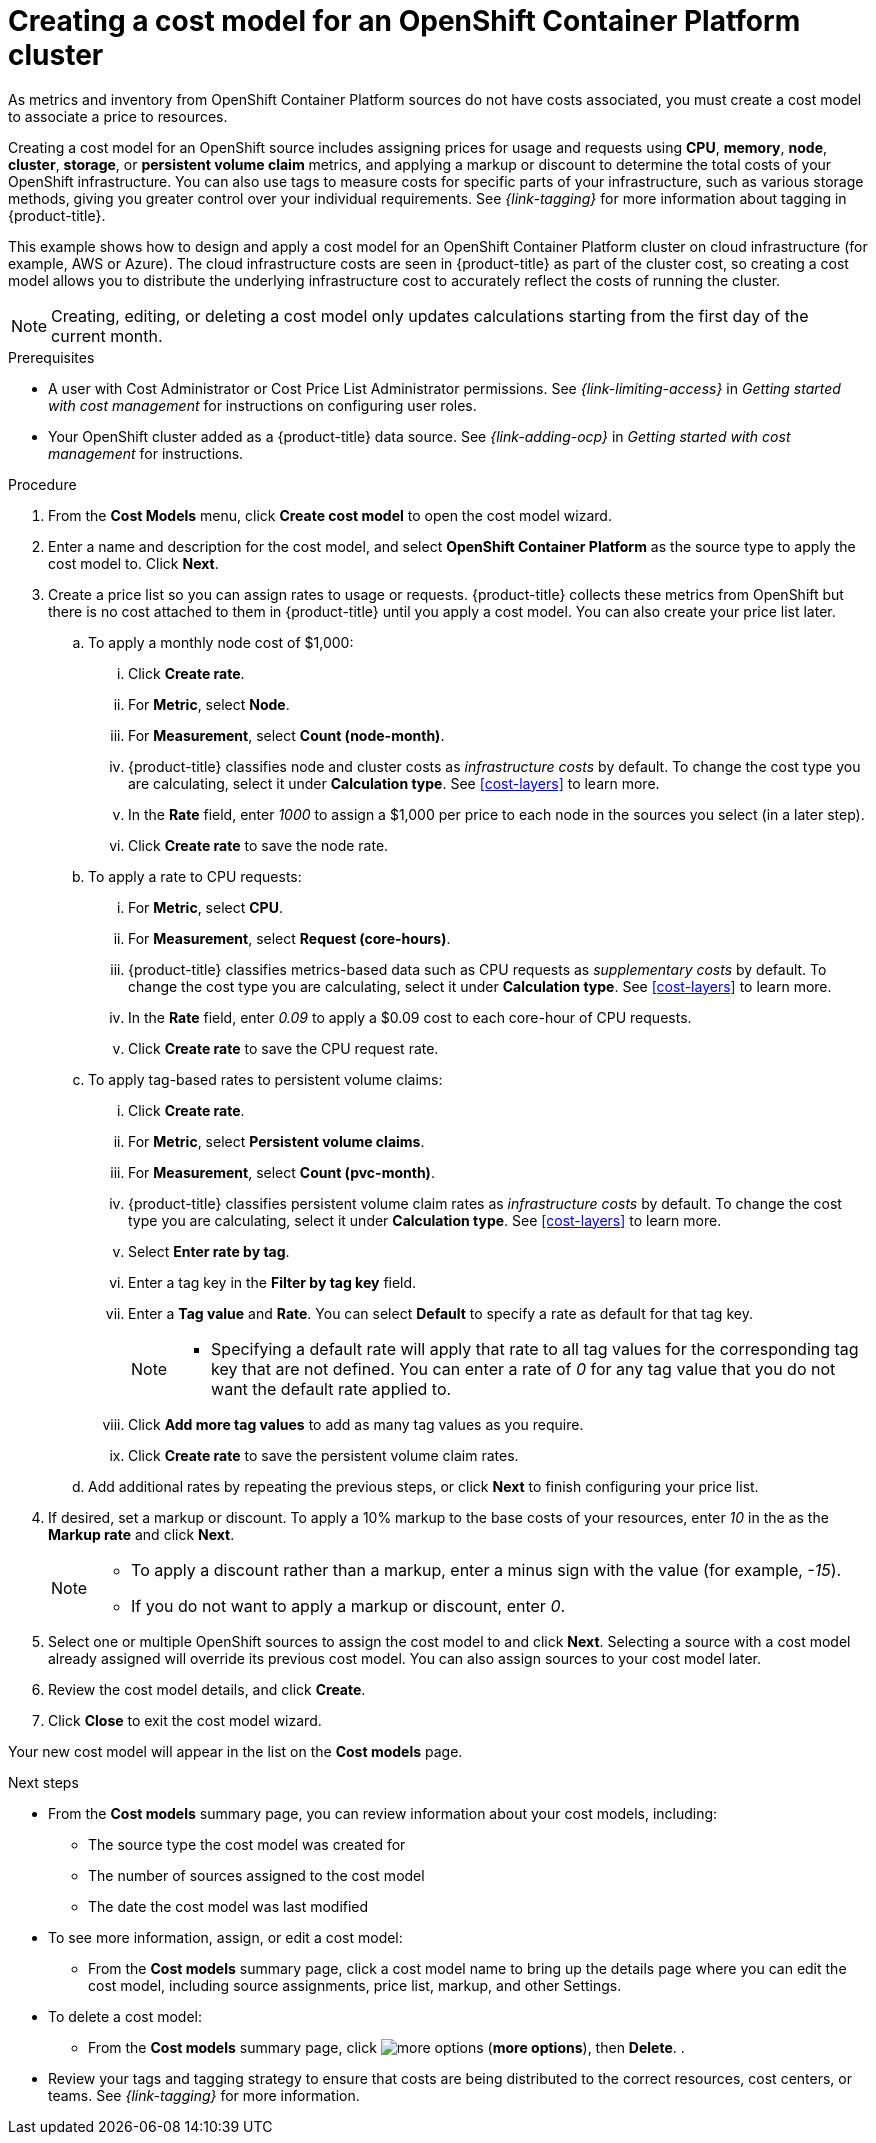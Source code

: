 // Module included in the following assemblies:
//
// assembly-setting-up-cost-models.adoc
:_module-type: PROCEDURE
:experimental:

[id="creating-an-ocp-cost-model_{context}"]
= Creating a cost model for an OpenShift Container Platform cluster

[role="_abstract"]
As metrics and inventory from OpenShift Container Platform sources do not have costs associated, you must create a cost model to associate a price to resources.

Creating a cost model for an OpenShift source includes assigning prices for usage and requests using *CPU*, *memory*, *node*, *cluster*, *storage*, or *persistent volume claim* metrics, and applying a markup or discount to determine the total costs of your OpenShift infrastructure. You can also use tags to measure costs for specific parts of your infrastructure, such as various storage methods, giving you greater control over your individual requirements. See _{link-tagging}_ for more information about tagging in {product-title}.

This example shows how to design and apply a cost model for an OpenShift Container Platform cluster on cloud infrastructure (for example, AWS or Azure). The cloud infrastructure costs are seen in {product-title} as part of the cluster cost, so creating a cost model allows you to distribute the underlying infrastructure cost to accurately reflect the costs of running the cluster.

[NOTE]
====
Creating, editing, or deleting a cost model only updates calculations starting from the first day of the current month.  
====
////
* How to account for monthly OpenShift cluster and node costs
* How to assign rates to OpenShift metrics and usage
* How to apply tag-based rates to persistent volume claims
* How to classify costs as _infrastructure_ or _supplementary_
* How to apply a _markup_ against your _raw cost_ to get the _usage cost_
////

.Prerequisites

* A user with Cost Administrator or Cost Price List Administrator permissions. See _{link-limiting-access}_ in _Getting started with cost management_ for instructions on configuring user roles.
* Your OpenShift cluster added as a {product-title} data source. See _{link-adding-ocp}_ in _Getting started with cost management_ for instructions.

.Procedure

. From the *Cost Models* menu, click btn:[Create cost model] to open the cost model wizard.
. Enter a name and description for the cost model, and select *OpenShift Container Platform* as the source type to apply the cost model to. Click btn:[Next].

. Create a price list so you can assign rates to usage or requests. {product-title} collects these metrics from OpenShift but there is no cost attached to them in {product-title} until you apply a cost model. You can also create your price list later.
.. To apply a monthly node cost of $1,000:
... Click btn:[Create rate].
... For *Metric*, select *Node*.
... For *Measurement*, select *Count (node-month)*.
... {product-title} classifies node and cluster costs as _infrastructure costs_ by default. To change the cost type you are calculating, select it under *Calculation type*. See xref:cost-layers[] to learn more.
... In the *Rate* field, enter _1000_ to assign a $1,000 per  price to each node in the sources you select (in a later step).
... Click btn:[Create rate] to save the node rate.
.. To apply a rate to CPU requests:
... For *Metric*, select *CPU*.
... For *Measurement*, select *Request (core-hours)*.
... {product-title} classifies metrics-based data such as CPU requests as _supplementary costs_ by default. To change the cost type you are calculating, select it under *Calculation type*. See xref:cost-layers[] to learn more.
... In the *Rate* field, enter _0.09_ to apply a $0.09 cost to each core-hour of CPU requests.
... Click btn:[Create rate] to save the CPU request rate.
.. To apply tag-based rates to persistent volume claims:
... Click btn:[Create rate].
... For *Metric*, select *Persistent volume claims*.
... For *Measurement*, select *Count (pvc-month)*.
... {product-title} classifies persistent volume claim rates as _infrastructure costs_ by default. To change the cost type you are calculating, select it under *Calculation type*. See xref:cost-layers[] to learn more.
... Select *Enter rate by tag*.
... Enter a tag key in the *Filter by tag key* field.
... Enter a *Tag value* and *Rate*. You can select *Default* to specify a rate as default for that tag key.
+
[NOTE]
====
* Specifying a default rate will apply that rate to all tag values for the corresponding tag key that are not defined. You can enter a rate of _0_ for any tag value that you do not want the default rate applied to.
====
+
... Click btn:[Add more tag values] to add as many tag values as you require.
... Click btn:[Create rate] to save the persistent volume claim rates.
.. Add additional rates by repeating the previous steps, or click btn:[Next] to finish configuring your price list.
. If desired, set a markup or discount. To apply a 10% markup to the base costs of your resources, enter _10_ in the as the *Markup rate* and click btn:[Next].
+
[NOTE]
====
* To apply a discount rather than a markup, enter a minus sign with the value (for example, _-15_).
* If you do not want to apply a markup or discount, enter _0_.
====
+
. Select one or multiple OpenShift sources to assign the cost model to and click btn:[Next]. Selecting a source with a cost model already assigned will override its previous cost model. You can also assign sources to your cost model later.
. Review the cost model details, and click btn:[Create].
. Click btn:[Close] to exit the cost model wizard.

Your new cost model will appear in the list on the *Cost models* page.

.Next steps

* From the *Cost models* summary page, you can review information about your cost models, including:
** The source type the cost model was created for
** The number of sources assigned to the cost model
** The date the cost model was last modified
+
* To see more information, assign, or edit a cost model:
+
** From the *Cost models* summary page, click a cost model name to bring up the details page where you can edit the cost model, including source assignments, price list, markup, and other Settings.
+
* To delete a cost model:
+
** From the *Cost models* summary page, click image:more-options.png[] (*more options*), then *Delete*.
.
* Review your tags and tagging strategy to ensure that costs are being distributed to the correct resources, cost centers, or teams. See _{link-tagging}_ for more information.
